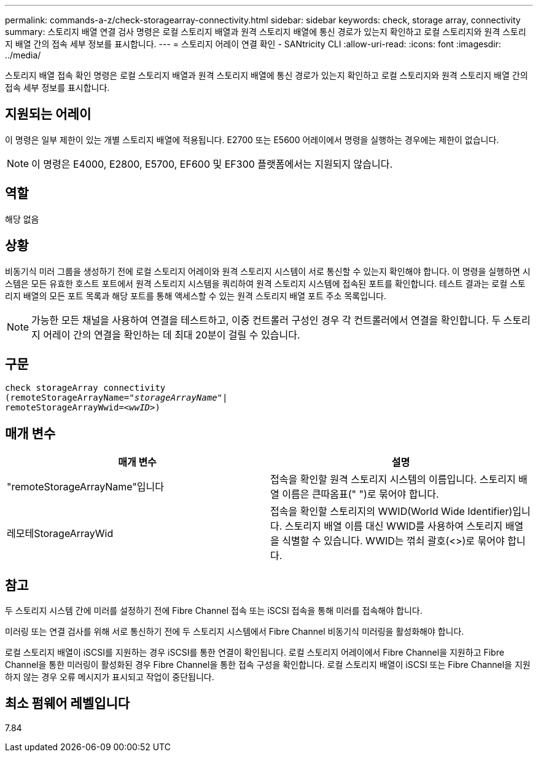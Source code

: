 ---
permalink: commands-a-z/check-storagearray-connectivity.html 
sidebar: sidebar 
keywords: check, storage array, connectivity 
summary: 스토리지 배열 연결 검사 명령은 로컬 스토리지 배열과 원격 스토리지 배열에 통신 경로가 있는지 확인하고 로컬 스토리지와 원격 스토리지 배열 간의 접속 세부 정보를 표시합니다. 
---
= 스토리지 어레이 연결 확인 - SANtricity CLI
:allow-uri-read: 
:icons: font
:imagesdir: ../media/


[role="lead"]
스토리지 배열 접속 확인 명령은 로컬 스토리지 배열과 원격 스토리지 배열에 통신 경로가 있는지 확인하고 로컬 스토리지와 원격 스토리지 배열 간의 접속 세부 정보를 표시합니다.



== 지원되는 어레이

이 명령은 일부 제한이 있는 개별 스토리지 배열에 적용됩니다. E2700 또는 E5600 어레이에서 명령을 실행하는 경우에는 제한이 없습니다.

[NOTE]
====
이 명령은 E4000, E2800, E5700, EF600 및 EF300 플랫폼에서는 지원되지 않습니다.

====


== 역할

해당 없음



== 상황

비동기식 미러 그룹을 생성하기 전에 로컬 스토리지 어레이와 원격 스토리지 시스템이 서로 통신할 수 있는지 확인해야 합니다. 이 명령을 실행하면 시스템은 모든 유효한 호스트 포트에서 원격 스토리지 시스템을 쿼리하여 원격 스토리지 시스템에 접속된 포트를 확인합니다. 테스트 결과는 로컬 스토리지 배열의 모든 포트 목록과 해당 포트를 통해 액세스할 수 있는 원격 스토리지 배열 포트 주소 목록입니다.

[NOTE]
====
가능한 모든 채널을 사용하여 연결을 테스트하고, 이중 컨트롤러 구성인 경우 각 컨트롤러에서 연결을 확인합니다. 두 스토리지 어레이 간의 연결을 확인하는 데 최대 20분이 걸릴 수 있습니다.

====


== 구문

[source, cli, subs="+macros"]
----
check storageArray connectivity
(remoteStorageArrayName=pass:quotes[_"storageArrayName"_]|
remoteStorageArrayWwid=<pass:quotes[_wwID_]>)
----


== 매개 변수

|===
| 매개 변수 | 설명 


 a| 
"remoteStorageArrayName"입니다
 a| 
접속을 확인할 원격 스토리지 시스템의 이름입니다. 스토리지 배열 이름은 큰따옴표(" ")로 묶어야 합니다.



 a| 
레모테StorageArrayWid
 a| 
접속을 확인할 스토리지의 WWID(World Wide Identifier)입니다. 스토리지 배열 이름 대신 WWID를 사용하여 스토리지 배열을 식별할 수 있습니다. WWID는 꺾쇠 괄호(<>)로 묶어야 합니다.

|===


== 참고

두 스토리지 시스템 간에 미러를 설정하기 전에 Fibre Channel 접속 또는 iSCSI 접속을 통해 미러를 접속해야 합니다.

미러링 또는 연결 검사를 위해 서로 통신하기 전에 두 스토리지 시스템에서 Fibre Channel 비동기식 미러링을 활성화해야 합니다.

로컬 스토리지 배열이 iSCSI를 지원하는 경우 iSCSI를 통한 연결이 확인됩니다. 로컬 스토리지 어레이에서 Fibre Channel을 지원하고 Fibre Channel을 통한 미러링이 활성화된 경우 Fibre Channel을 통한 접속 구성을 확인합니다. 로컬 스토리지 배열이 iSCSI 또는 Fibre Channel을 지원하지 않는 경우 오류 메시지가 표시되고 작업이 중단됩니다.



== 최소 펌웨어 레벨입니다

7.84

